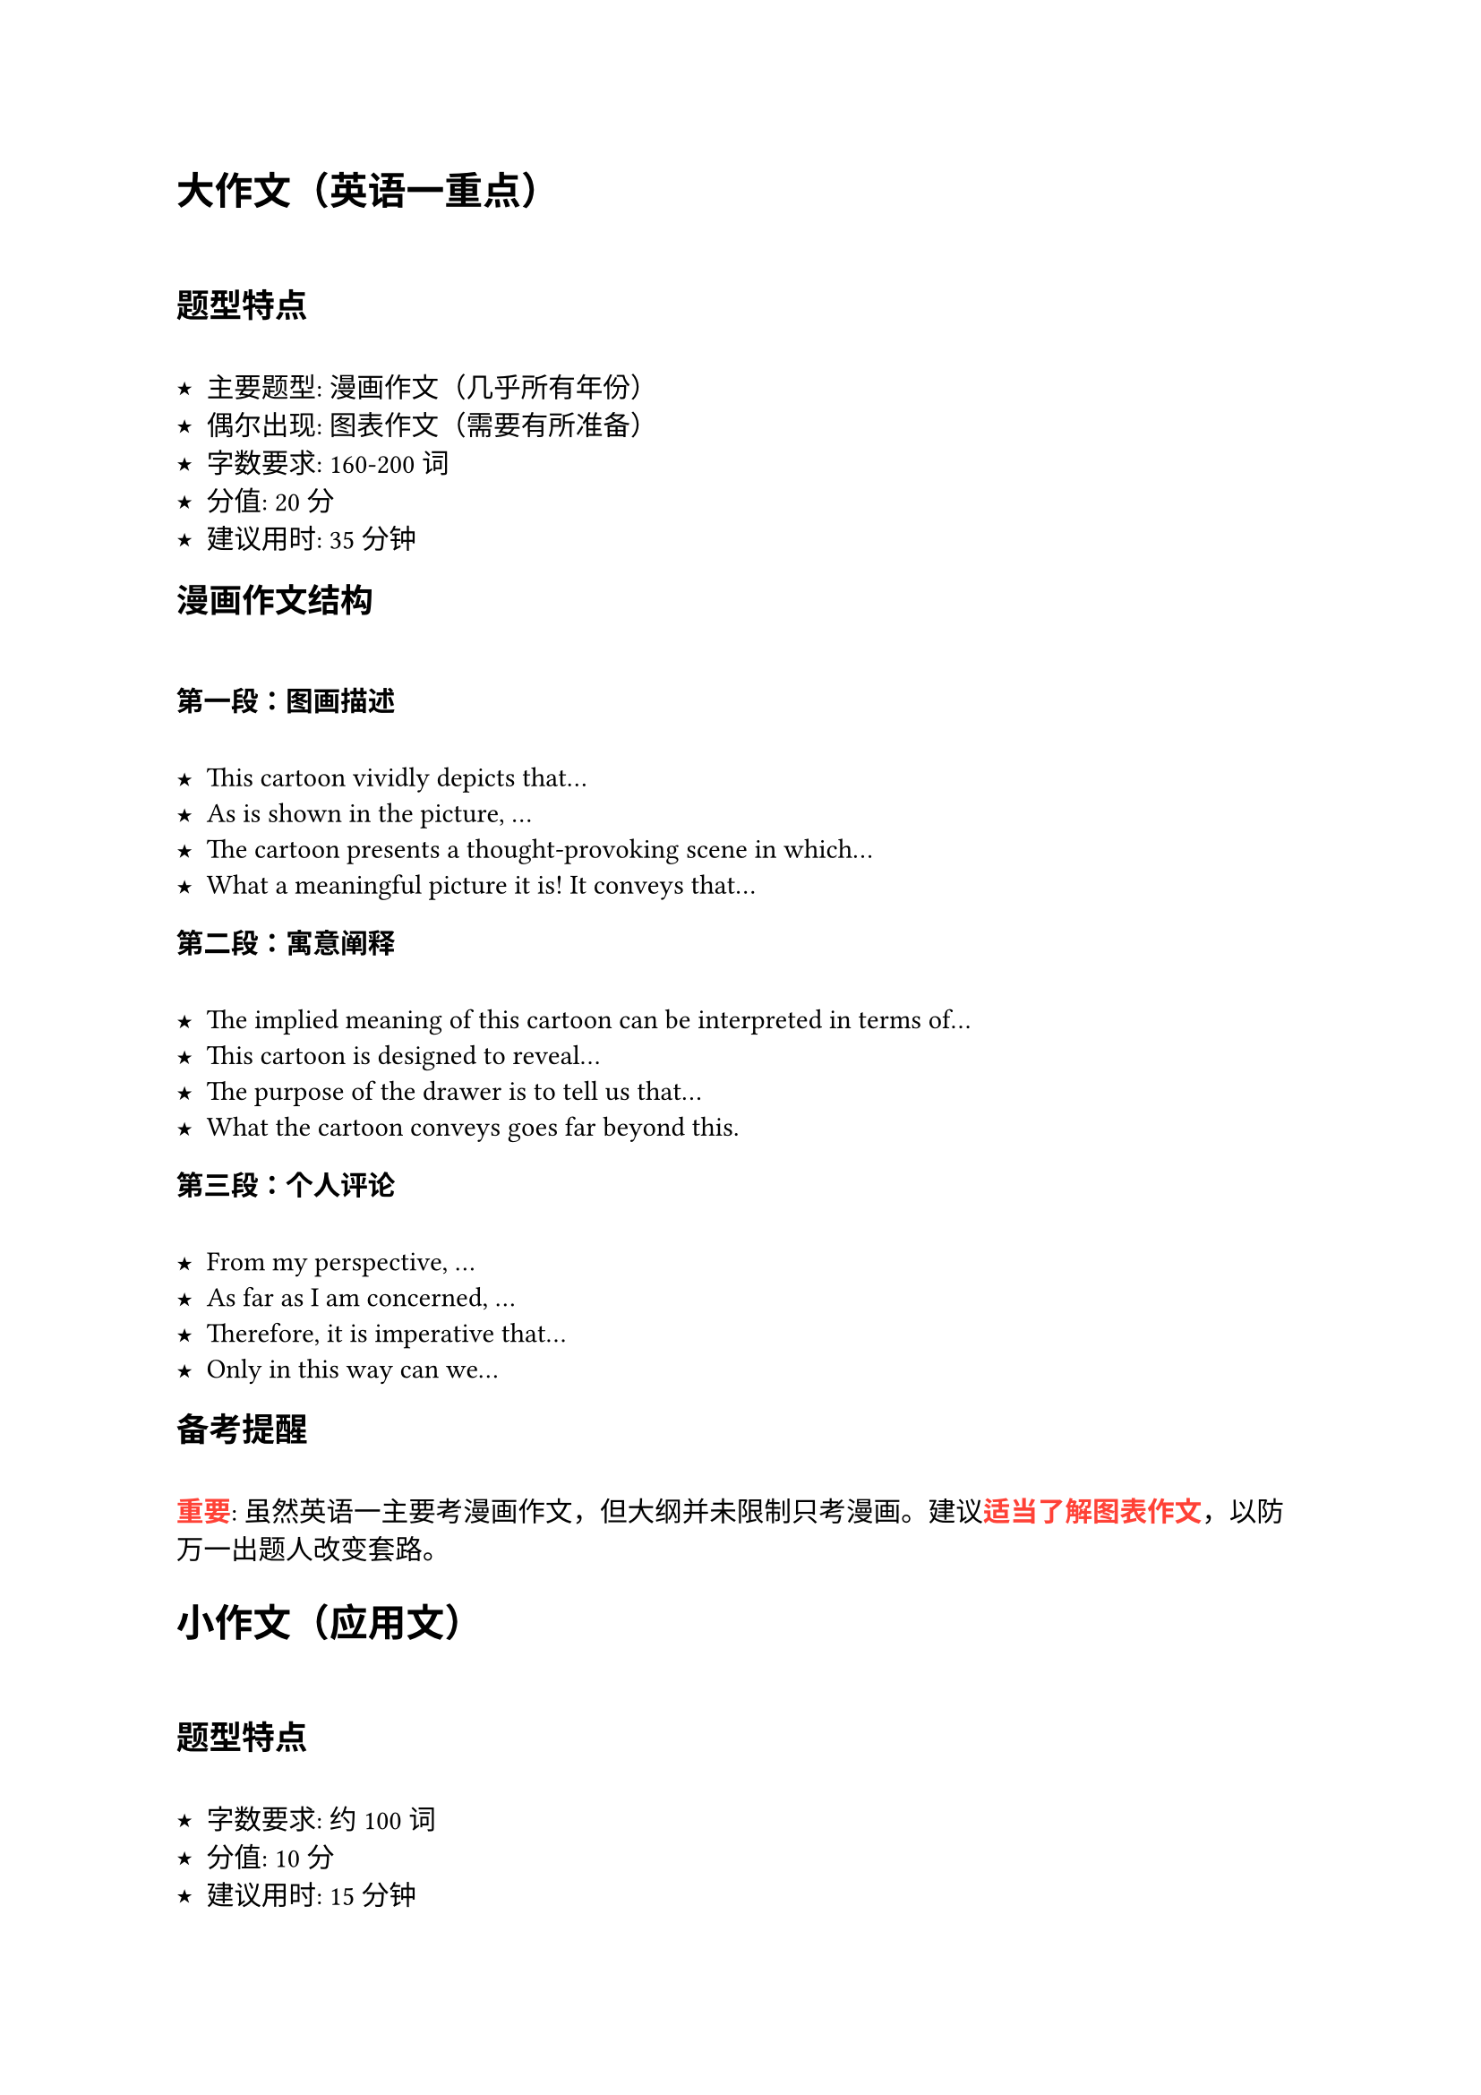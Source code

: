 // 考研英语一复习笔记 - 写作模板部分
// 原作者: GitHub @ Origami404 (https://github.com/Origami404)
// 维护者: GitHub @ Tinnci (https://github.com/Tinnci) - Typst兼容性修复与增强

#show heading: it => { it; h(1em) }
#set list(marker: ([★], [⤥], [›]))

#let colored(it) = text(fill: red, weight: "bold", it)

= 大作文（英语一重点）

== 题型特点

- **主要题型**: 漫画作文（几乎所有年份）
- **偶尔出现**: 图表作文（需要有所准备）
- **字数要求**: 160-200词
- **分值**: 20分
- **建议用时**: 35分钟

== 漫画作文结构

=== 第一段：图画描述
- This cartoon vividly depicts that...
- As is shown in the picture, ...
- The cartoon presents a thought-provoking scene in which...
- What a meaningful picture it is! It conveys that...

=== 第二段：寓意阐释
- The implied meaning of this cartoon can be interpreted in terms of...
- This cartoon is designed to reveal...
- The purpose of the drawer is to tell us that...
- What the cartoon conveys goes far beyond this.

=== 第三段：个人评论
- From my perspective, ...
- As far as I am concerned, ...
- Therefore, it is imperative that...
- Only in this way can we...

== 备考提醒

#colored[重要]: 虽然英语一主要考漫画作文，但大纲并未限制只考漫画。建议#colored[适当了解图表作文]，以防万一出题人改变套路。

= 小作文（应用文）

== 题型特点

- **字数要求**: 约100词
- **分值**: 10分  
- **建议用时**: 15分钟
- **文体类型**: 书信、通知、告示、纪要等

== 英语一小作文历年题型

=== 已考过的信件类型
- 建议信 (Letter of Advice)
- 推荐信 (Letter of Recommendation) 
- 邀请信 (Letter of Invitation)
- 辞职信 (Letter of Resignation)
- 道歉信 (Letter of Apology)
- 介绍信 (Letter of Introduction)
- 通知 (Notice)

=== 备考提醒

#colored[重要]: 建议同时关注英语二的小作文题型，因为：
- 英语二只考过的类型：#colored[感谢信、投诉信]
- 为了复习的全面性，最好了解所有可能的信件类型

== 内容

- 建议
  - render several practical suggestions
  - if you could be so kind as to (...), we would be grateful
  - take my suggestions into consideration
- 请求
  - seek your help
  - ask for your assistance
  - My appreciation for your time and generous help is beyond words
- 推荐
- 邀请
  - We are greatly honored to invite you to our ...
  - You are #colored[cordially] invited to #colored[participate] in our ...
  - is to be held, has be arranged 
- 投诉
  - far from satisfactory
  - draw your attention to (...)
  - Personally, I found this to be completely unacceptable
- 道歉
  - convery my sincere guilt that
  - 
- 感谢

== 通用

- 分点
  - (the primary reasons are) as follow#colored[s]
  - First and foremost, Moreover, Last but not least
  - To begin with, In addition, Finally
- 结尾感谢
  - Thank you for your time and attention/consideration
  - If you need any further (...), plaese do not #colored[hesitate] to contact me
  - Please give my best regar#colored[s] to your family
- 代表身份
  - As (a representative of) (...)
  - On behalf of (...)
- 原因
  - since
  - owing to the fact that
- 意图
  - intent


